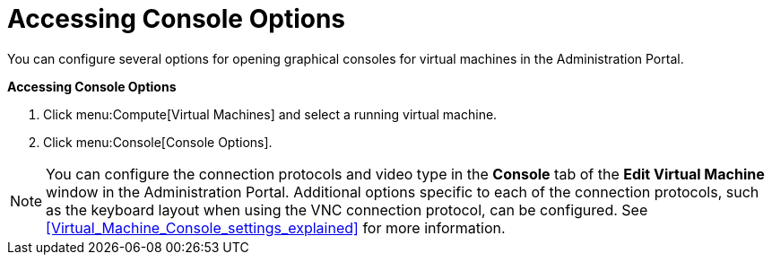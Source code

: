[[Accessing_console_options]]
= Accessing Console Options

You can configure several options for opening graphical consoles for virtual machines in the Administration Portal.

*Accessing Console Options*

. Click menu:Compute[Virtual Machines] and select a running virtual machine.
. Click menu:Console[Console Options].

[NOTE]
====
You can configure the connection protocols and video type in the *Console* tab of the *Edit Virtual Machine* window in the Administration Portal. Additional options specific to each of the connection protocols, such as the keyboard layout when using the VNC connection protocol, can be configured. See xref:Virtual_Machine_Console_settings_explained[] for more information.
====
